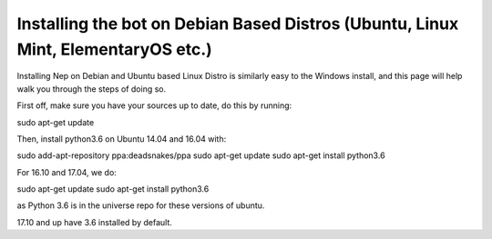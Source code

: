 .. _debian-based-install:

==================================================================================
Installing the bot on Debian Based Distros (Ubuntu, Linux Mint, ElementaryOS etc.)
==================================================================================

Installing Nep on Debian and Ubuntu based Linux Distro is similarly easy to the Windows install, and this page will help walk you through the steps of doing so.

First off, make sure you have your sources up to date, do this by running:

.. code-block:: bash

sudo apt-get update

Then, install python3.6 on Ubuntu 14.04 and 16.04 with:

.. code-block:: bash

sudo add-apt-repository ppa:deadsnakes/ppa
sudo apt-get update
sudo apt-get install python3.6

For 16.10 and 17.04, we do:

.. code-block:: bash

sudo apt-get update
sudo apt-get install python3.6

as Python 3.6 is in the universe repo for these versions of ubuntu.

17.10 and up have 3.6 installed by default.
